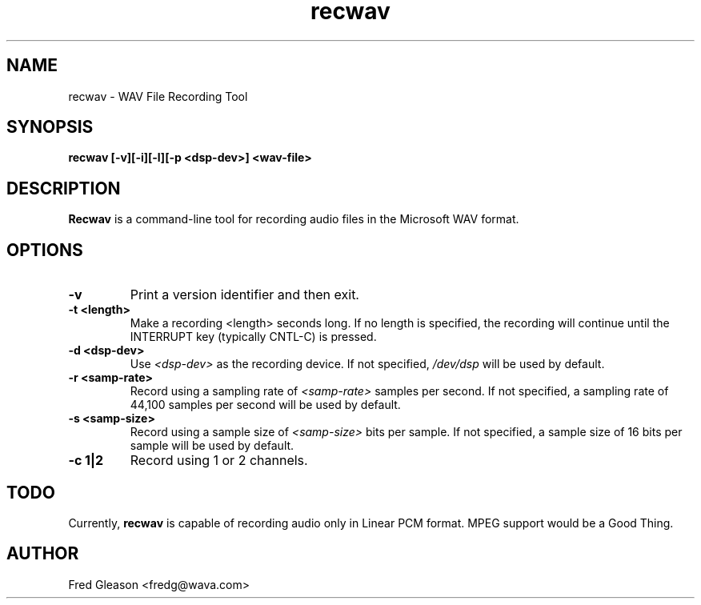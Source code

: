 .TH recwav 1 "May 2000" Linux "Linux Audio Manual"
.SH NAME
recwav \- WAV File Recording Tool
.SH SYNOPSIS
.B recwav [-v][-i][-l][-p <dsp-dev>] <wav-file>

.SH DESCRIPTION
\fBRecwav\fP is a command-line tool for recording audio files in the
Microsoft WAV format.

.SH OPTIONS
.TP
.B \-v
Print a version identifier and then exit.
.TP
.B \-t <length>
Make a recording <length> seconds long.  If no length is specified, the 
recording will continue until the INTERRUPT key (typically CNTL-C) is
pressed.
.TP
.B \-d <dsp-dev>
Use \fI<dsp-dev>\fP as the recording device.  If not specified, \fI/dev/dsp\fP
will be used by default.
.TP
.B \-r <samp-rate>
Record using a sampling rate of \fI<samp-rate>\fP samples per second.  If not 
specified, a sampling rate of 44,100 samples per second will be used
by default.
.TP
.B \-s <samp-size>
Record using a sample size of \fI<samp-size>\fP bits per sample.  If not
specified, a sample size of 16 bits per sample will be used by default.
.TP
.B \-c 1|2
Record using 1 or 2 channels.
.SH TODO
Currently, \fBrecwav\fP is capable of recording audio only in
Linear PCM format.  MPEG support would be a Good Thing.
.SH AUTHOR
Fred Gleason <fredg@wava.com>
